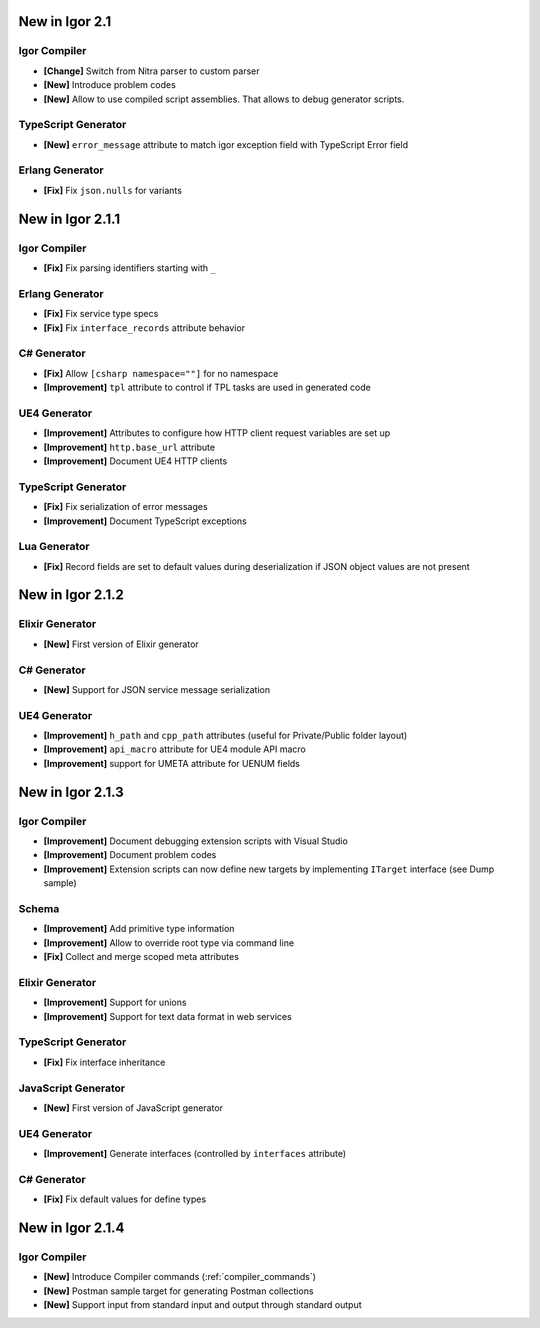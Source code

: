 ********************
   New in Igor 2.1
********************

Igor Compiler
=============

* **[Change]** Switch from Nitra parser to custom parser
* **[New]** Introduce problem codes
* **[New]** Allow to use compiled script assemblies. That allows to debug generator scripts.

TypeScript Generator
=====================

* **[New]** ``error_message`` attribute to match igor exception field with TypeScript Error field

Erlang Generator
================

* **[Fix]** Fix ``json.nulls`` for variants

*********************
   New in Igor 2.1.1
*********************

Igor Compiler
=============

* **[Fix]** Fix parsing identifiers starting with ``_``

Erlang Generator
=================

* **[Fix]** Fix service type specs
* **[Fix]** Fix ``interface_records`` attribute behavior

C# Generator
=============

* **[Fix]** Allow ``[csharp namespace=""]`` for no namespace
* **[Improvement]** ``tpl`` attribute to control if TPL tasks are used in generated code

UE4 Generator
==============

* **[Improvement]** Attributes to configure how HTTP client request variables are set up
* **[Improvement]** ``http.base_url`` attribute
* **[Improvement]** Document UE4 HTTP clients

TypeScript Generator
====================

* **[Fix]** Fix serialization of error messages
* **[Improvement]** Document TypeScript exceptions

Lua Generator
==============

* **[Fix]** Record fields are set to default values during deserialization if JSON object values are not present

*********************
   New in Igor 2.1.2
*********************

Elixir Generator
=================

* **[New]** First version of Elixir generator

C# Generator
=============

* **[New]** Support for JSON service message serialization

UE4 Generator
==============

* **[Improvement]** ``h_path`` and ``cpp_path`` attributes (useful for Private/Public folder layout)
* **[Improvement]** ``api_macro`` attribute for UE4 module API macro
* **[Improvement]** support for UMETA attribute for UENUM fields

*********************
   New in Igor 2.1.3
*********************

Igor Compiler
=============

* **[Improvement]** Document debugging extension scripts with Visual Studio
* **[Improvement]** Document problem codes
* **[Improvement]** Extension scripts can now define new targets by implementing ``ITarget`` interface (see Dump sample)

Schema
======

* **[Improvement]** Add primitive type information
* **[Improvement]** Allow to override root type via command line
* **[Fix]** Collect and merge scoped meta attributes

Elixir Generator
================

* **[Improvement]** Support for unions
* **[Improvement]** Support for text data format in web services

TypeScript Generator
====================

* **[Fix]** Fix interface inheritance

JavaScript Generator
====================

* **[New]** First version of JavaScript generator

UE4 Generator
==============

* **[Improvement]** Generate interfaces (controlled by ``interfaces`` attribute)
  
C# Generator
=============

* **[Fix]** Fix default values for define types

*********************
   New in Igor 2.1.4
*********************

Igor Compiler
=============

* **[New]** Introduce Compiler commands (:ref:`compiler_commands`)
* **[New]** Postman sample target for generating Postman collections
* **[New]** Support input from standard input and output through standard output
